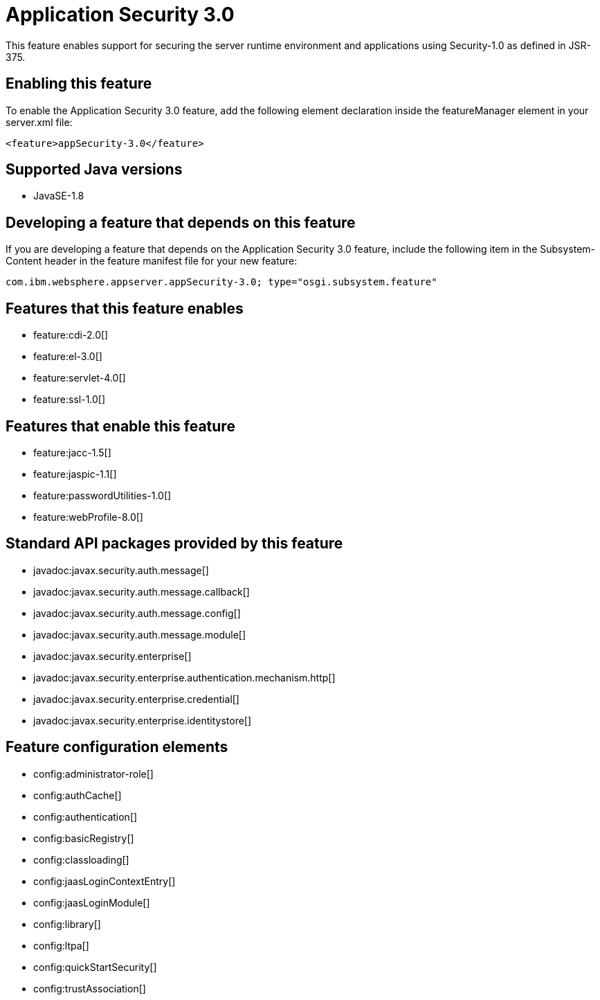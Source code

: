 = Application Security 3.0
:stylesheet: ../feature.css
:linkcss: 
:page-layout: feature
:nofooter: 

This feature enables support for securing the server runtime environment and applications using Security-1.0 as defined in JSR-375.

== Enabling this feature
To enable the Application Security 3.0 feature, add the following element declaration inside the featureManager element in your server.xml file:


----
<feature>appSecurity-3.0</feature>
----

== Supported Java versions

* JavaSE-1.8

== Developing a feature that depends on this feature
If you are developing a feature that depends on the Application Security 3.0 feature, include the following item in the Subsystem-Content header in the feature manifest file for your new feature:


[source,]
----
com.ibm.websphere.appserver.appSecurity-3.0; type="osgi.subsystem.feature"
----

== Features that this feature enables
* feature:cdi-2.0[]
* feature:el-3.0[]
* feature:servlet-4.0[]
* feature:ssl-1.0[]

== Features that enable this feature
* feature:jacc-1.5[]
* feature:jaspic-1.1[]
* feature:passwordUtilities-1.0[]
* feature:webProfile-8.0[]

== Standard API packages provided by this feature
* javadoc:javax.security.auth.message[]
* javadoc:javax.security.auth.message.callback[]
* javadoc:javax.security.auth.message.config[]
* javadoc:javax.security.auth.message.module[]
* javadoc:javax.security.enterprise[]
* javadoc:javax.security.enterprise.authentication.mechanism.http[]
* javadoc:javax.security.enterprise.credential[]
* javadoc:javax.security.enterprise.identitystore[]

== Feature configuration elements
* config:administrator-role[]
* config:authCache[]
* config:authentication[]
* config:basicRegistry[]
* config:classloading[]
* config:jaasLoginContextEntry[]
* config:jaasLoginModule[]
* config:library[]
* config:ltpa[]
* config:quickStartSecurity[]
* config:trustAssociation[]
